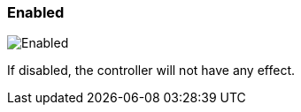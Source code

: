 ifdef::pdf-theme[[[settings-controller-enabled,Enabled]]]
ifndef::pdf-theme[[[settings-controller-enabled,Enabled]]]
=== Enabled

image::realearn::generated/screenshots/elements/settings/controller/enabled.png[Enabled]

If disabled, the controller will not have any effect.

